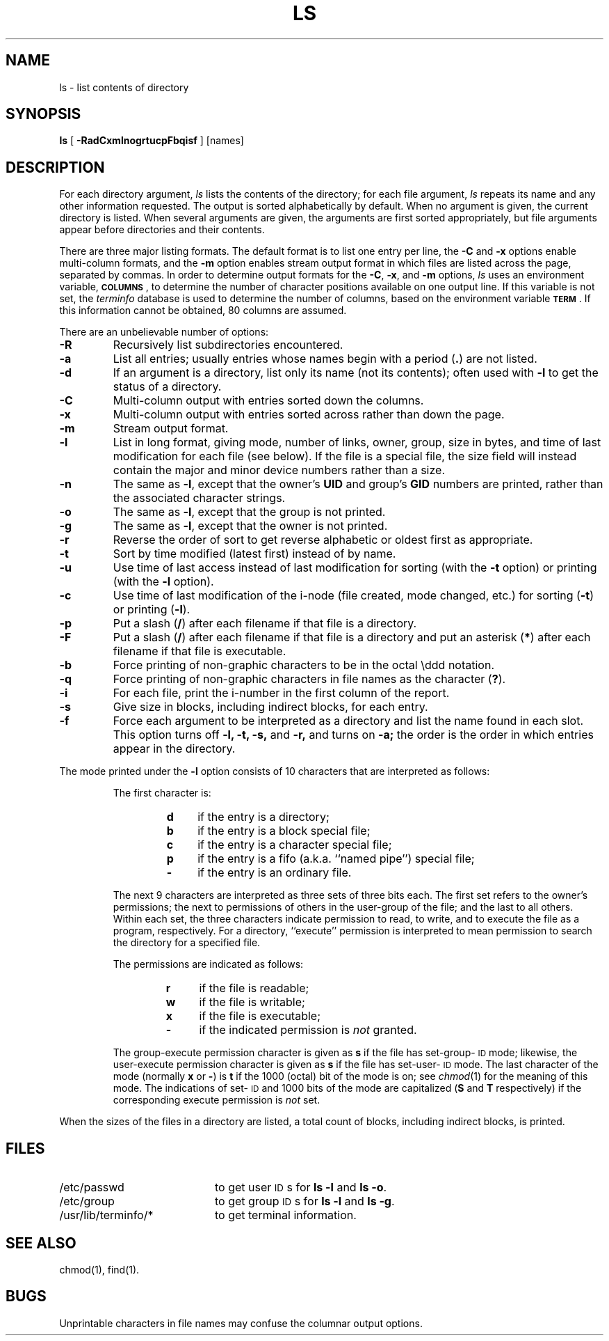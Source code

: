 .TH LS 1
.SH NAME
ls \- list contents of directory
.SH SYNOPSIS
.B ls
[
.B \-RadCxmlnogrtucpFbqisf
] [names]
.SH DESCRIPTION
For each directory argument,
.I ls
lists the contents of the directory;
for each file argument,
.I ls
repeats its name and any other information requested.
The output is sorted alphabetically by default.
When no argument is given, the current directory is listed.
When several arguments are given,
the arguments are first sorted appropriately,
but file arguments appear
before directories and their contents.
.PP
There are three major listing formats.
The default format is to list one entry per line,
the
.B \-C
and
.B \-x
options enable
multi-column formats,
and the
.B \-m
option enables stream output format in which files are listed
across the page, separated by commas.
In order to determine output formats for the
.BR \-C ,
.BR \-x ,
and
.B \-m
options,
.I ls
uses an environment variable,
.BR \s-1COLUMNS\s+1 ,
to determine the number of character positions available on one
output line.
If this variable is not set,
the
.I terminfo
database is used to determine the number of columns, based on the
environment variable
.BR \s-1TERM\s+1 .
If this information cannot be obtained, 80 columns are assumed.
.PP
There are an unbelievable number of options:
.TP
.B  \-R
Recursively list subdirectories encountered.
.TP
.B  \-a
List all entries; usually entries whose names begin with a period
.RB ( . )
are not listed.
.TP
.B  \-d
If an argument is a directory, list only its name
(not its contents);
often used with
.B \-l
to get the status
of a directory.
.TP
.B  \-C
Multi-column output with entries sorted down the columns.
.TP
.B  \-x
Multi-column output with entries sorted across rather than
down the page.
.TP
.B  \-m
Stream output format.
.TP
.B  \-l
List in long format, giving mode, number of links, owner, group,
size in bytes, and time of last modification
for each file (see below).
If the file is a special file,
the size field will instead contain
the major and minor device numbers rather than a size.
.TP
.B \-n
The same as
.BR \-l ,
except that the owner's
.B UID
and group's
.B GID
numbers are printed, rather than
the associated character strings.
.TP
.B \-o
The same as
.BR \-l ,
except that the group is not printed.
.TP
.B  \-g
The same as
.BR \-l ,
except that the owner is not printed.
.TP
.B  \-r
Reverse the order of sort to get reverse alphabetic
or oldest first as appropriate.
.TP
.B  \-t
Sort by time modified (latest first) instead of
by name.
.TP
.B  \-u
Use time of last access instead of last
modification for sorting (with the 
.B \-t
option) or printing (with the
.B \-l
option).
.TP
.B  \-c
Use time of last modification of the i-node
(file created, mode changed, etc.) for sorting
.RB ( \-t )
or printing
.RB ( \-l ).
.TP
.B \-p
Put a slash
.RB ( / )
after each filename if that file is a directory.
.TP
.B  \-F
Put a slash
.RB ( / )
after each filename if that file is a directory
and put an asterisk
.RB ( * )
after each filename if that file is executable.
.TP
.B  \-b
Force printing of non-graphic characters to be in the octal \eddd
notation.
.TP
.B  \-q
Force printing of non-graphic characters in file names as
the character
.RB ( ? ).
.TP
.B  \-i
For each file,
print the i-number in the first column of the report.
.TP
.B  \-s
Give size in blocks,
including indirect blocks, for each entry.
.TP
.B  \-f
Force each argument to be interpreted as a directory
and list the name found in each slot.
This option turns off
.B "\-l, \-t, \-s,"
and
.B \-r,
and
turns on
.B \-a;
the order is the order in which entries
appear in the directory.
.PP
The mode printed under the
.B \-l
option consists of 10 characters
that are interpreted
as follows:
.RS
.sp \n(PDu
The first character is:
.sp \n(PDu
.RS
.PD 0
.TP 4
.B d
if the entry is a directory;
.TP
.B b
if the entry is a block special file;
.TP
.B c
if the entry is a character special file;
.TP
.B p
if the entry is a fifo (a.k.a. ``named pipe'') special file;
.TP
.B \-
if the entry is an ordinary file.
.RE
.PD
.sp \n(PDu
The next 9 characters are interpreted
as three sets of three bits each.
The first set refers to the owner's permissions;
the next to permissions of others in the user-group of the file;
and the last to all others.
Within each set, the three characters indicate
permission to read, to write, and to
execute the file as a program, respectively.
For a directory, ``execute'' permission is interpreted
to mean permission to search the directory
for a specified file.
.sp \n(PDu
The permissions are indicated as follows:
.sp \n(PDu
.RS
.PD 0
.TP 4
.B r
if the file is readable;
.TP
.B w
if the file is writable;
.TP
.B x
if the file is executable;
.TP
.B \-
if the indicated permission is
.I not\^
granted.
.RE
.PD
.sp \n(PDu
The group-execute permission character is given
as
.B s
if the file has set-group-\s-1ID\s+1 mode;
likewise, the user-execute permission character is given
as
.B s
if the file has set-user-\s-1ID\s+1 mode.
The last character of the mode (normally
.B x
or
.BR \- )
is
.B t
if the 1000 (octal) bit of the mode is on;
see
.IR chmod (1)
for the meaning of this mode.
The indications of set-\s-1ID\s+1 and 1000 bits of the mode
are capitalized
.RB ( S
and
.B T
respectively) if the corresponding execute permission is
.I not\^
set.
.RE
.PP
When the sizes of the files in a directory
are listed, a total count of blocks,
including indirect blocks, is printed.
.SH FILES
.PD 0
.TP 20m
/etc/passwd
to get user
.SM ID\*Ss
for
.B "ls \-l"
and
.BR "ls \-o" .
.TP
/etc/group
to get group
.SM ID\*Ss
for
.B "ls \-l"
and
.BR "ls \-g" .
.TP
/usr/lib/terminfo/*
to get terminal information.
.PD
.SH SEE ALSO
chmod(1),
find(1).
.SH BUGS
Unprintable characters in file names may confuse the
columnar output options.
.\"	@(#)ls.1	6.3 of 9/2/83
